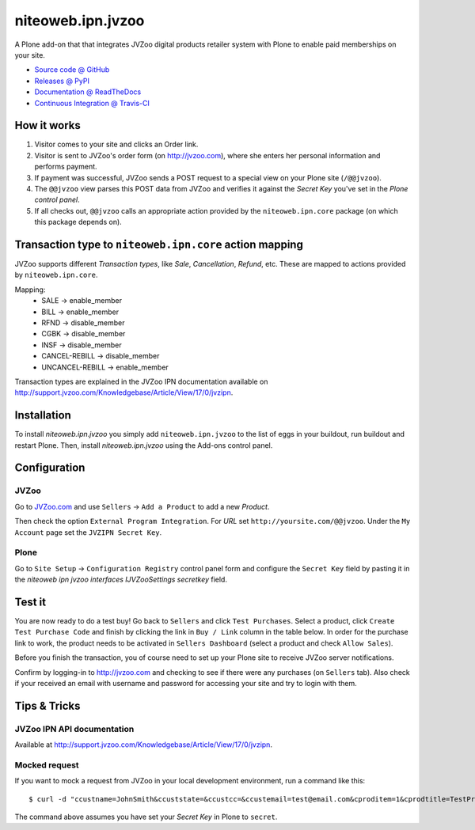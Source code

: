 ==================
niteoweb.ipn.jvzoo
==================

A Plone add-on that that integrates JVZoo digital products retailer system with
Plone to enable paid memberships on your site.

* `Source code @ GitHub <https://github.com/niteoweb/niteoweb.ipn.jvzoo>`_
* `Releases @ PyPI <http://pypi.python.org/pypi/niteoweb.ipn.jvzoo>`_
* `Documentation @ ReadTheDocs <http://niteowebipnjvz.readthedocs.org>`_
* `Continuous Integration @ Travis-CI <http://travis-ci.org/niteoweb/niteoweb.ipn.jvzoo>`_


How it works
============

#. Visitor comes to your site and clicks an Order link.

#. Visitor is sent to JVZoo's order form (on http://jvzoo.com), where she
   enters her personal information and performs payment.

#. If payment was successful, JVZoo sends a POST request to a special view on
   your Plone site (``/@@jvzoo``).

#. The ``@@jvzoo`` view parses this POST data from JVZoo and verifies it
   against the `Secret Key` you've set in the `Plone control panel`.

#. If all checks out, ``@@jvzoo`` calls an appropriate action provided by the
   ``niteoweb.ipn.core`` package (on which this package depends on).


Transaction type to ``niteoweb.ipn.core`` action mapping
========================================================

JVZoo supports different `Transaction types`, like `Sale`, `Cancellation`,
`Refund`, etc. These are mapped to actions provided by ``niteoweb.ipn.core``.

Mapping:
 * SALE -> enable_member
 * BILL -> enable_member
 * RFND -> disable_member
 * CGBK -> disable_member
 * INSF -> disable_member
 * CANCEL-REBILL -> disable_member
 * UNCANCEL-REBILL -> enable_member

Transaction types are explained in the JVZoo IPN documentation available on
http://support.jvzoo.com/Knowledgebase/Article/View/17/0/jvzipn.

Installation
============

To install `niteoweb.ipn.jvzoo` you simply add ``niteoweb.ipn.jvzoo``
to the list of eggs in your buildout, run buildout and restart Plone.
Then, install `niteoweb.ipn.jvzoo` using the Add-ons control panel.

Configuration
=============

JVZoo
-----

Go to `JVZoo.com <http://jvzoo.com>`_ and use ``Sellers`` ->
``Add a Product`` to add a new `Product`.

Then check the option ``External Program Integration``. For `URL`
set ``http://yoursite.com/@@jvzoo``. Under the ``My Account`` page
set the ``JVZIPN Secret Key``.


Plone
-----

Go to ``Site Setup`` -> ``Configuration Registry`` control panel form and
configure the ``Secret Key`` field by pasting it in the `niteoweb ipn jvzoo
interfaces IJVZooSettings secretkey` field.


Test it
=======

You are now ready to do a test buy! Go back to ``Sellers`` and click
``Test Purchases``. Select a product, click ``Create Test Purchase Code`` and
finish by clicking the link in ``Buy / Link`` column in the table below. In
order for the purchase link to work, the product needs to be activated in
``Sellers Dashboard`` (select a product and check ``Allow Sales``).

Before you finish the transaction, you of course need to set up your Plone
site to receive JVZoo server notifications.

Confirm by logging-in to http://jvzoo.com and checking to see if there were any
purchases (on ``Sellers`` tab). Also check if your received an email with
username and password for accessing your site and try to login with them.


Tips & Tricks
=============

JVZoo IPN API documentation
---------------------------

Available at http://support.jvzoo.com/Knowledgebase/Article/View/17/0/jvzipn.


Mocked request
--------------

If you want to mock a request from JVZoo in your local development environment,
run a command like this::

    $ curl -d "ccustname=JohnSmith&ccuststate=&ccustcc=&ccustemail=test@email.com&cproditem=1&cprodtitle=TestProduct&cprodtype=STANDARD&ctransaction=SALE&ctransaffiliate=affiliate@email.com&ctransamount=1000&ctranspaymentmethod=&ctransvendor=&ctransreceipt=1&cupsellreceipt=&caffitid=&cvendthru=&cverify=ABF7BA12&ctranstime=1350388651" http://localhost:8080/Plone/@@jvzoo

The command above assumes you have set your `Secret Key` in Plone to
``secret``.

